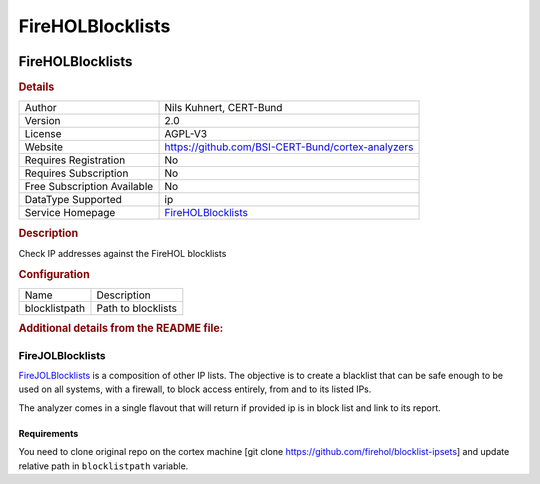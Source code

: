 FireHOLBlocklists
=================

.. image:: ./assets/firehol.png
   :alt: logo

FireHOLBlocklists
-----------------

.. rubric:: Details

===========================  ===================================================
Author                       Nils Kuhnert, CERT-Bund
Version                      2.0
License                      AGPL-V3
Website                      https://github.com/BSI-CERT-Bund/cortex-analyzers
Requires Registration        No
Requires Subscription        No
Free Subscription Available  No
DataType Supported           ip
Service Homepage             `FireHOLBlocklists <https://iplists.firehol.org/>`_
===========================  ===================================================

.. rubric:: Description

Check IP addresses against the FireHOL blocklists

.. rubric:: Configuration

=============  ==================
Name           Description
blocklistpath  Path to blocklists
=============  ==================


.. rubric:: Additional details from the README file:


FireJOLBlocklists
^^^^^^^^^^^^^^^^^

`FireJOLBlocklists <http://iplists.firehol.org/>`_ is a composition of other IP lists.
The objective is to create a blacklist that can be safe enough to be used on all systems, with a firewall, to block access entirely, from and to its listed IPs.

The analyzer comes in a single flavout that will return if provided ip is in block list and link to its report.

Requirements
~~~~~~~~~~~~

You need to clone original repo on the cortex machine [git clone https://github.com/firehol/blocklist-ipsets] and update relative path in ``blocklistpath`` variable.

